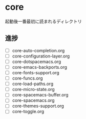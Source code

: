 * core

起動後一番最初に読まれるディレクトリ

** 進捗

- [ ] core-auto-completion.org
- [ ] core-configuration-layer.org
- [ ] core-dotspacemacs.org
- [ ] core-emacs-backports.org
- [ ] core-fonts-support.org
- [ ] core-funcs.org
- [ ] core-load-paths.org
- [ ] core-micro-state.org
- [ ] core-spacemacs-buffer.org
- [ ] core-spacemacs.org
- [ ] core-themes-support.org
- [ ] core-toggle.org

